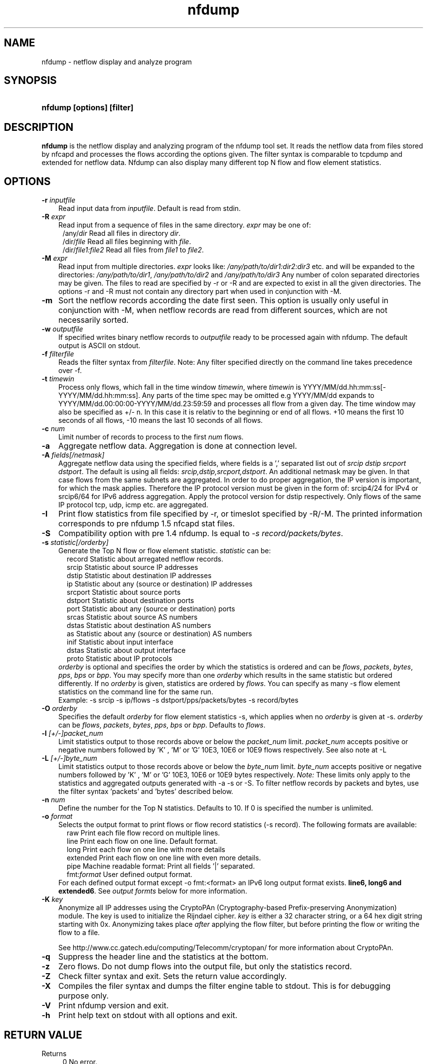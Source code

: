 .TH nfdump 1 2005-08-19 "" ""
.SH NAME
nfdump \- netflow display and analyze program
.SH SYNOPSIS
.HP 5
.B nfdump [options] [filter]
.SH DESCRIPTION
.B nfdump
is the netflow display and analyzing program of the nfdump tool set. 
It reads the netflow data from files stored by nfcapd and processes
the flows according the options given. The filter syntax is comparable 
to tcpdump and extended for netflow data. Nfdump can also display many 
different top N flow and flow element statistics.

.SH OPTIONS
.TP 3
.B -r \fIinputfile
Read input data from \fIinputfile\fR. Default is read from stdin.
.TP 3
.B -R \fIexpr
Read input from a sequence of files in the same directory. \fIexpr\fR
may be one of:
.PD 0
.RS 4
/any/\fIdir\fR          Read all files in directory \fIdir\fR.
.P
/dir/\fIfile\fR         Read all files beginning with \fIfile\fR.
.P
/dir/\fIfile1:file2\fR  Read all files from \fIfile1\fR to \fIfile2\fR.
.RE
.PD
.TP 3
.B -M \fIexpr
Read input from multiple directories. \fIexpr\fR looks like:
\fI/any/path/to/dir1:dir2:dir3\fR etc. and will be expanded to the
directories: \fI/any/path/to/dir1\fR, \fI/any/path/to/dir2\fR and 
\fI/any/path/to/dir3\fR Any number of colon separated directories may 
be given. The files to read are specified by -r or -R and are expected 
to exist in all the given directories.  The options -r and -R must 
not contain any directory part when used in conjunction with -M.
.TP 3
.B -m
Sort the netflow records according the date first seen. This option is
usually only useful in conjunction with -M, when netflow records are 
read from different sources, which are not necessarily sorted.
.TP 3
.B -w \fIoutputfile
If specified writes binary netflow records to \fIoutputfile\fR ready
to be processed again with nfdump. The default output is ASCII on
stdout.
.TP 3
.B -f \fIfilterfile
Reads the filter syntax from \fIfilterfile\fR. Note: Any filter specified
directly on the command line takes precedence over -f.
.TP 3
.B -t \fItimewin
Process only flows, which fall in the time window \fItimewin\fR, where
\fItimewin\fR is YYYY/MM/dd.hh:mm:ss[-YYYY/MM/dd.hh:mm:ss]. Any parts of
the time spec may be omitted e.g YYYY/MM/dd expands to 
YYYY/MM/dd.00:00:00-YYYY/MM/dd.23:59:59 and processes all flow from a 
given day. The time window may also be specified as +/- n. In this case
it is relativ to the beginning or end of all flows. +10 means the first
10 seconds of all flows, -10 means the last 10 seconds of all flows.
.TP 3
.B -c \fInum
Limit number of records to process to the first \fInum\fR flows.
.TP 3
.B -a
Aggregate netflow data. Aggregation is done at connection level.
.TP 3
.B -A \fIfields[/netmask]
Aggregate netflow data using the specified fields, where fields is a ',' 
separated list out of \fIsrcip dstip srcport dstport\fR. The default is using
all fields: \fIsrcip,dstip,srcport,dstport\fR. An additional netmask may be
given. In that case flows from the same subnets are aggregated. In order
to do proper aggregation, the IP version is important, for which the mask
applies. Therefore the IP protocol version must be given in the form of:
srcip4/24 for IPv4 or srcip6/64 for IPv6 address aggregation. Apply the 
protocol version for dstip respectively.
Only flows of the same IP protocol tcp, udp, icmp etc. are aggregated.
.TP 3
.B -I
Print flow statistics from file specified by -r, or timeslot specified by -R/-M. 
The printed information corresponds to pre nfdump 1.5 nfcapd stat files.
.TP 3
.B -S
Compatibility option with pre 1.4 nfdump. Is equal to \fI-s record/packets/bytes\fR.
.TP 3
.B -s \fIstatistic[/orderby]
Generate the Top N flow or flow element statistic. \fIstatistic\fR can be:
.PD 0
.RS 5
record  Statistic about arregated netflow records.
.P
srcip   Statistic about source IP addresses
.P
dstip   Statistic about destination IP addresses
.P
ip      Statistic about any (source or destination) IP addresses
.P
srcport Statistic about source ports
.P
dstport Statistic about destination ports
.P
port    Statistic about any (source or destination) ports
.P
srcas   Statistic about source AS numbers
.P
dstas   Statistic about destination AS numbers
.P
as      Statistic about any (source or destination) AS numbers
.P
inif    Statistic about input interface
.P
dstas   Statistic about output interface
.P
proto   Statistic about IP protocols
.RE
.RS 3
.P
\fIorderby\fR is optional and specifies the order by which the statistics is
ordered and can be \fIflows\fR, \fIpackets\fR, \fIbytes\fR, \fIpps\fR, \fIbps\fR 
or \fIbpp\fR. You may specify more than one \fIorderby\fR which results in the 
same statistic but ordered differently. If no \fIorderby\fR is given, statistics 
are ordered by \fIflows\fR.
You can specify as many -s flow element statistics on the command line for the 
same run. 
.P
Example: -s srcip -s ip/flows -s dstport/pps/packets/bytes -s record/bytes
.RE
.PD
.TP 3
.B -O \fIorderby
Specifies the default \fIorderby\fR for flow element statistics -s, which 
applies when no \fIorderby\fR is given at -s. \fIorderby\fR can be \fIflows\fR, 
\fIpackets\fR, \fIbytes\fR, \fIpps\fR, \fIbps\fR or \fIbpp\fR. Defaults to \fIflows\fR.
.TP 3
.B -l \fI[+/-]packet_num
Limit statistics output to those records above or below the \fIpacket_num\fR 
limit. \fIpacket_num\fR accepts positive or negative numbers followed by 'K'
, 'M' or 'G' 10E3, 10E6 or 10E9 flows respectively. See also note at -L
.TP 3
.B -L \fI[+/-]byte_num
Limit statistics output to those records above or below the \fIbyte_num\fR 
limit. \fIbyte_num\fR accepts positive or negative numbers followed by 'K'
, 'M' or 'G' 10E3, 10E6 or 10E9 bytes respectively. \fINote:\fR These limits only
apply to the statistics and aggregated outputs generated with -a -s or -S.
To filter netflow records by packets and bytes, use the filter syntax 'packets'
and 'bytes' described below.
.TP 3
.B -n \fInum
Define the number for the Top N statistics. Defaults to 10. If 0 is specified
the number is unlimited.
.TP 3
.B -o \fIformat
Selects the output format to print flows or flow record statistics (-s record). The following 
formats are available:
.PD 0
.RS 5
raw      Print each file flow record on multiple lines.
.P
line     Print each flow on one line. Default format.
.P
long     Print each flow on one line with more details
.P
extended Print each flow on one line with even more details.
.P
pipe     Machine readable format: Print all fields '|' separated.
.P
fmt:\fIformat\fR
User defined output format.
.RE
.RS 3
For each defined output format except -o fmt:<format> an IPv6 long output format exists.
\fBline6, long6 and extended6\fR. See \fIoutput formts\fR below for more information.
.RE
.PD
.TP 3
.B -K \fIkey
Anonymize all IP addresses using the CryptoPAn (Cryptography-based  
Prefix-preserving Anonymization) module. The key is used to 
initialize the Rijndael cipher. \fIkey\fR is either a 32 character 
string, or a 64 hex digit string starting with 0x. Anonymizing takes
place \fIafter\fR applying the flow filter, but before printing the flow
or writing the flow to a file.
.P
.RS 3
See http://www.cc.gatech.edu/computing/Telecomm/cryptopan/ for 
more information about CryptoPAn.
.RE
.PD
.TP 3
.B -q
Suppress the header line and the statistics at the bottom.
.TP 3
.B -z
Zero flows. Do not dump flows into the output file, but only the statistics record.
.TP 3
.B -Z
Check filter syntax and exit. Sets the return value accordingly.
.TP 3
.B -X
Compiles the filer syntax and dumps the filter engine table to stdout.
This is for debugging purpose only.
.TP 3
.B -V
Print nfdump version and exit.
.TP 3
.B -h
Print help text on stdout with all options and exit.
.SH "RETURN VALUE"
Returns 
.PD 0
.RS 4 
0   No error. \fn
.P
255 Initialization failed.
.P
254 Error in filter syntax.
.P
250 Internal error.
.RE
.PD
.SH "OUTPUT FORMATS"
The output format \fBraw\fR prints each flow record on multiple lines, including
all information available in the record. This is the most detailed view on a 
flow. 
.P
Other output formats print each flow on a single line. Predefined output formats are
\fBline\fR, \fBlong\fR and \fBextended\fR
The output format \fBline\fR is the default output format when no format is specified.
It limits the imformation to the connection details as well as number of packets, 
bytes and flows.
.P
The output format \fBlong\fR is identical to the format \fBline\fR, and includes
additional information such as TCP flags and Type of Service.
.P
The output format \fBextended\fR is identical to the format \fBlong\fR, and includes
additional computed information such as \fBpps\fR, \fBbps\fR and \fBbpp\fR.
.P
\fIFields:\fR
.P
.RS 3
\fBDate flow start:\fR Start time flow first seen. ISO 8601 format 
including miliseconds.
.P
\fBDuration:\fR Duration of the flow in seconds and miliseconds. 
If flows are aggregated, \fIduration\fR is the time span over the 
entire periode of time from first seen to last seen.
.P
\fBProto:\fR Protocol used in the connection.
.P
\fBSrc IP Addr:Port:\fR Source IP address and source port.
.P
\fBDst IP Addr:Port:\fR Destination IP address and destination port.
.P
\fBFlags:\fR TCP flags ORed of the connection.
.P
\fBTos:\fR Type of service.
.P
\fBPackets:\fR The number of packets in this flow. If flows are 
aggregated, the packets are summed up. 
.P
\fBBytes:\fR The number of bytes in this flow. If flows are aggregated, 
the bytes are summed up.
.P
\fBpps:\fR The calculated packets per second: number of packets / duration. 
If flows are aggregated this results in the average pps during this periode of time.
.P
\fBbps:\fR The calculated bits per second: 8 * number of bytes / duration. If flows
are aggregated this results in the average bps during this periode of time.
.P
\fBBpp:\fR The calculated bytes per packet: number of bytes / number of packets. If flows
are aggregated this results in the average bpp during this periode of time.
.P
\fBFlows:\fR Number of flows. If flows are listed only, this number is alwasy 1. If flows
are aggregated, this shows the number of aggregated flows to one record.
.RE
.PD
.P
Numbers larger than 1048576 (1024*1024), are scaled to 4 digits and one decimal digit including the
scaling factor \fBM\fR, \fBG\fR or \fBT\fR for cleaner output, e.g. \fB923.4 M\fR
.P
To make the output more readable, IPv6 addresses are shrinked down to 16 characters. The seven
most and seven least digits connected with two dots \fB'..'\fR are displayed in any normal output
formats. To display the full IPv6 address, use the appropriate long format, which is the format name
followed by a \fB6\fR. 
.P 
Example: \fB-o line\fR displays an IPv6 address as \fB2001:23..80:d01e\fR where as the format 
\fB-o line6\fR displays the IPv6 address in full length \fB2001:234:aabb::211:24ff:fe80:d01e\fR.
The combination of \fB-o line -6\fR is equivalent to \fB-o line6\fR.
.P
The \fBpipe\fR output format is intended to be read by another programm for further processing.
Values are separated by a '|'. IP addresses are printed as 4 consecutive 32bit numbers.
Output sequence:
.P
.PD 0
.RS 3
\fBAddress family\fR  PF_INET or PF_INET6
.P
\fBTime first seen\fR UNIX time seconds
.P
\fBmsec first seen\fR Mili seconds first seen
.P
\fBTime last seen\fR  UNIX time seconds
.P
\fBmsec last seen\fR  Mili seconds first seen
.P
\fBProtocol\fR        Protocol
.P
\fBSrc address\fR     Src address as 4 consecutive 32bit numbers.
.P
\fBSrc port\fR        Src port
.P
\fBDst address\fR     Dst address as 4 consecutive 32bit numbers.
.P
\fBDst port\fR        Dst port
.P
\fBSrc AS\fR          Src AS number
.P
\fBDst AS\fR          Dst AS number
.P
\fBInput IF\fR        Input Interface
.P
\fBOutput IF\fR       Output Interface
.P
\fBTCP Flags\fR       TCP Flags
.P
                      000001 FIN.
.P
                      000010 SYN
.P
                      000100 RESET
.P
                      001000 PUSH
.P
                      010000 ACK
.P
                      100000 URGENT
.P
                      e.g. 6 => SYN + RESET
.P
\fBTos\fR             Type of Service
.P
\fBPackets\fR         Packets
.P
\fBBytes\fR           Bytes
.P
.RE
.PD
.P
For IPv4 addresses only the last 32bit integer is used. All others are set to zero.
.P
The output format \fBfmt:<format>\fR allows you to define your own output format.
A format description \fBformat\fR consists of a single line containing arbitrary strings
and format specifier as described below
.P
.PD 0
.RS 3
\fB%ts\fR   Start Time - first seen
.P
\fB%te\fR   End Time - last seen
.P
\fB%td\fR   Duration
.P
\fB%pr\fR   Protocol
.P
\fB%sa\fR   Source Address
.P
\fB%da\fR   Destination Address
.P
\fB%sap\fR  Source Address:Port
.P
\fB%dap\fR  Destination Address:Port
.P
\fB%sp\fR   Source Port
.P
\fB%dp\fR   Destination Port
.P
\fB%sas\fR  Source AS
.P
\fB%das\fR  Destination AS
.P
\fB%in\fR   Input Interface num
.P
\fB%out\fR  Output Interface num
.P
\fB%pkt\fR  Packets
.P
\fB%byt\fR  Bytes
.P
\fB%fl\fR   Flows
.P
\fB%pkt\fR  Packets
.P
\fB%flg\fR  TCP Flags
.P
\fB%tos\fR  Tos
.P
\fB%bps\fR  bps - bits per second
.P
\fB%pps\fR  pps - packets per second
.P
\fB%bpp\fR  bps - Bytes per package
.RE
.PD
.P
For example the standard output format \fBlong\fR can be created as
.P
\fB-o "fmt:%ts %td %pr %sap -> %dap %flg %tos %pkt %byt %fl"\fR
.P
You may also define your own output format and have it compiled into nfdump.
See nfdump.c around line 100 for more details.
.P
.SH "FILTER"
The filter syntax is similar to the well known pcap library used by tcpdump.
The filter can be either specified on the command line after all options or 
in a separate file. It can span several lines. Anything after a '#' is treated as a 
comment and ignored to the end of the line. There is virtually no limit in 
the length of the filter expression. All keywords are case independent.
.P Syntax
Any filter consists of one or more expressions \fIexpr\fR. Any number of \fIexpr\fR
can be linked together:
.P
expr \fBand\fR expr, expr \fBor\fR expr, \fBnot\fR expr and \fB(\fR expr \fB)\fR.
.P
\fIExpr\fR can be one of the following filter primitives:
.TP 4
.I protocol version
\fBinet\fR for IPv4 and \fBinet6\fR for IPv6
.TP 4
.I protocol
\fBproto <protocol>\fR
where \fBprotocol\fR can be any known protocol such as TCP, UDP, ICMP, ICMP6 GRE, ESP, AH, or a valid protocol number.
.TP 4
.I IP address
.PD 0
.RS 4
\fB[SourceDestination]\fR \fBIP <ipaddr>\fR or
.P
\fB[SourceDestination]\fR \fBHOST <ipaddr>\fR with \fI<ipaddr>\fR as any valid IPv4 or IPv6 address.
\fISourceDestination\fR may be omitted.
.RE
.PD
.TP 4
.I SourceDestination
defines the IP address to be selected and can be \fBSRC\fR 
\fBDST\fR or any combination of \fBSRC and|or DST\fR. Ommiting \fISourceDestination\fR is 
equivalent to \fBSRC or DST\fR.
.TP 4
.I inout
defines the interface to be selected and can be \fBIN\fR or
\fBOUT\fR.
.TP 4
.I network
\fI[SourceDestination]\fR \fBNET\fR \fIa.b.c.d\fR \fIm.n.r.s\fR. for IPv4 with \fIm.n.r.s\fR as netmask.
.PD 0
.RS 4
\fI[SourceDestination]\fR \fBNET\fR \fI<net>\fR / \fInum\fR with \fI<net>\fR 
as a valid IPv4 or IPv6 network and \fInum\fR as maskbits. The number of mask bits must match
the appropriate address familiy IPv4 or IPv6. Networks may be abreviated such as 172.16/16 
if they are unambiguous.
.RE
.PD
.TP 4 
.I Port
\fI[SourceDestination]\fR  \fBPORT\fR \fI[comp]\fR \fInum\fR with \fInum\fR as a valid port number.
If \fIcomp\fR is omitted, '=' is assumed.
.TP 4 
.I Interface
\fI[inout]\fR  \fBIF\fR \fInum\fR with \fInum\fR as an interface number.
.TP 4
.I Flags
\fBflags\fR \fItcpflags\fR with \fItcpflags\fR as a combination of:
.PD 0
.RS 4
A    ACK.
.P
S    SYN.
.P
F    FIN.
.P
R    Reset.
.P
P    Push.
.P
U    Urgent.
.P
X    All flags on.
.RE
.PD
The ordering of the flags is not relevant. Flags not mentioned are treated as don't care.
In order to get those flows with only the SYN flag set, use the syntax '\fBflags S and not
flags AFRPU\fR'.
.TP 4 
.I TOS
Type of service: \fBtos\fR \fIvalue\fR with \fIvalue\fR 0..255.
.TP 4 
.I Packets
\fBpackets\fR \fI[comp]\fR \fInum\fR \fI[scale]\fR to specify the packet count in the netflow record.
.TP 4 
.I Bytes
\fBbytes\fR \fI[comp]\fR \fInum\fR \fI[scale]\fR to specify the byte count in the netflow record.
.TP 4 
.I Packets per second: Calculated value.
\fBpps\fR \fI[comp]\fR \fInum\fR \fI[scale]\fR to specify the pps of the flow. 
.TP 4 
.I Duration: Calculated value
\fBduration\fR \fI[comp]\fR \fInum\fR to specify the duration in miliseconds of the flow.
.TP 4 
.I Bits per second: Calculated value.
\fBbps\fR \fI[comp]\fR \fInum\fR \fI[scale]\fR to specify the bps of the flow. 
.TP 4 
.I Bytes per packet: Calculated value.
\fBbpp\fR \fI[comp]\fR \fInum\fR \fI[scale]\fR to specify the bpp of the flow. 
.TP 4
.I AS
\fI[SourceDestination]\fR  \fBAS\fR \fInum\fR with \fInum\fR as a valid AS number.
.TP 4
\fIscale\fR scaling factor. Maybe \fIk\fR \fIm\fR \fIg\fR. Factor is 1024
.TP 4
\fIcomp\fR The following comparators are supported:
.B =, ==, >, <,  EQ, LT, GT .
If \fIcomp\fR is omitted, '=' is assumed.
.SH "EXAMPLES"
.B nfdump -r /and/dir/nfcapd.200407110845 -c 100 'tcp and ( src ip 172.16.17.18 or dst ip 172.16.17.19 )'
Dumps the first 100 netflow records which match the given filter:
.P
.B nfdump -R /and/dir/nfcapd.200407110845:nfcapd.200407110945 'host 192.168.1.2'
Dumps all netflow records of host 192.168.1.2 from July 11 08:45 - 09:45
.P
.B nfdump -M /to/and/dir1:dir2 -R nfcapd.200407110845:nfcapd.200407110945  -S -n 20
Generates the Top 20 statistics from 08:45 to 09:45 from 3 sources
.P
.B nfdump -r /and/dir/nfcapd.200407110845 -S -n 20 -o extended
Generates the Top 20 statistics, extended output format
.P
.B nfdump -r /and/dir/nfcapd.200407110845 -S -n 20 'in if 5 and bps > 10k'
Generates the Top 20 statistics from flows comming from interface 5
.P
.B nfdump -r /and/dir/nfcapd.200407110845 'inet6 and tcp and ( src port > 1024 and dst port 80 )
Dumps all port 80 IPv6 connections to any web server.
.SH NOTES
Generating the statistics for data files of a few hundred MB is no problem. However
be careful if you want to create statistics of several GB of data. This may consume a lot
of memory and can take a while. Also, anonymizing IP addresses is time consuming and uses
a lot of CPU power, which reduces the number of flows per second. Therefore anonymizing
takes place only, when flow records are printed or written to files. Any internal flow
processing takes place using the original IP addresses.
.SH "SEE ALSO"
nfcapd(1), nfprofile(1), nfreplay(1)
.SH BUGS
There is still the famous last bug. Please report them - all the last bugs - back to me.

